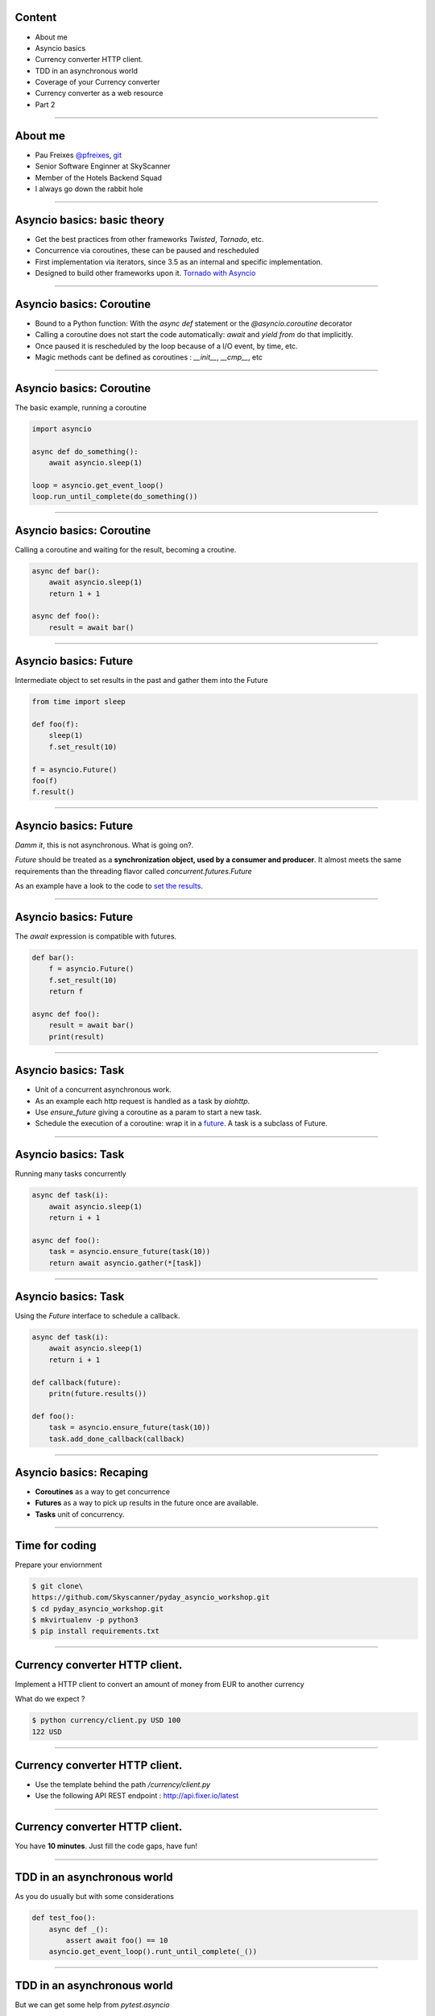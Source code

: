 Content
=======

* About me
* Asyncio basics
* Currency converter HTTP client.
* TDD in an asynchronous world
* Coverage of your Currency converter
* Currency converter as a web resource
* Part 2

----

About me
========

* Pau Freixes `@pfreixes <https://twitter.com/pfreixes>`_, `git <https://github.com/pfreixes>`_
* Senior Software Enginner at SkyScanner
* Member of the Hotels Backend Squad
* I always go down the rabbit hole

----

Asyncio basics: basic theory
============================

- Get the best practices from other frameworks `Twisted`, `Tornado`, etc.
- Concurrence via coroutines, these can be paused and rescheduled  
- First implementation via iterators, since 3.5 as an internal and specific implementation.
- Designed to build other frameworks upon it. `Tornado with Asyncio <http://www.tornadoweb.org/en/stable/asyncio.html>`_

----

Asyncio basics: Coroutine
=========================

- Bound to a Python function: With the `async def` statement or the `@asyncio.coroutine` decorator 
- Calling a coroutine does not start the code automatically: `await` and `yield from` do that implicitly.
- Once paused it is rescheduled by the loop because of a I/O event, by time, etc.
- Magic methods cant be defined as coroutines : `__init__`, `__cmp__`, etc

----

Asyncio basics: Coroutine
=========================

The basic example, running a coroutine

.. code-block:: python 

    import asyncio

    async def do_something():
        await asyncio.sleep(1)

    loop = asyncio.get_event_loop()
    loop.run_until_complete(do_something())

----

Asyncio basics: Coroutine
=========================

Calling a coroutine and waiting for the result, becoming a croutine.

.. code-block:: python 

    async def bar():
        await asyncio.sleep(1)
        return 1 + 1

    async def foo():
        result = await bar()

----

Asyncio basics: Future
======================

Intermediate object to set results in the past and gather them into the Future

.. code-block:: python 

    from time import sleep

    def foo(f):
        sleep(1)
        f.set_result(10)

    f = asyncio.Future()
    foo(f)
    f.result()

----

Asyncio basics: Future
======================

*Damm it*, this is not asynchronous. What is going on?.

*Future* should be treated as a **synchronization object, used by a consumer and producer**.
It almost meets the same requirements than the threading flavor called `concurrent.futures.Future`

As an example have a look to the code to `set the results <https://github.com/python/cpython/blob/master/Lib/asyncio/futures.py#L284>`_.

----

Asyncio basics: Future
======================

The `await` expression is compatible with futures.

.. code-block:: python 

    def bar():
        f = asyncio.Future()
        f.set_result(10)
        return f

    async def foo():
        result = await bar()
        print(result)

----

Asyncio basics: Task
====================

- Unit of a concurrent asynchronous work.
- As an example each http request is handled as a task by `aiohttp`.
- Use `ensure_future` giving a coroutine as a param to start a new task.
- Schedule the execution of a coroutine: wrap it in a `future <https://github.com/python/cpython/blob/master/Lib/asyncio/tasks.py#L243>`_. A task is a subclass of Future.

----

Asyncio basics: Task
====================

Running many tasks concurrently

.. code-block:: python 

    async def task(i):
        await asyncio.sleep(1)
        return i + 1

    async def foo():
        task = asyncio.ensure_future(task(10))
        return await asyncio.gather(*[task])

----

Asyncio basics: Task
======================

Using the `Future` interface to schedule a callback.

.. code-block:: python 

    async def task(i):
        await asyncio.sleep(1)
        return i + 1

    def callback(future):
        pritn(future.results())

    def foo():
        task = asyncio.ensure_future(task(10))
        task.add_done_callback(callback)

----


Asyncio basics: Recaping
========================

- **Coroutines** as a way to get concurrence
- **Futures** as a way to pick up results in the future once are available.
- **Tasks** unit of concurrency.

----


Time for coding
===============

Prepare your enviornment

.. code-block:: bash

    $ git clone\
    https://github.com/Skyscanner/pyday_asyncio_workshop.git
    $ cd pyday_asyncio_workshop.git
    $ mkvirtualenv -p python3
    $ pip install requirements.txt

----

Currency converter HTTP client.
===============================

Implement a HTTP client to convert an amount of money from EUR to another currency

What do we expect ?

.. code-block:: bash

    $ python currency/client.py USD 100
    122 USD

----

Currency converter HTTP client.
===============================

- Use the template behind the path `/currency/client.py`
- Use the following API REST endpoint : http://api.fixer.io/latest

----

Currency converter HTTP client.
===============================

You have **10 minutes**. Just fill the code gaps, have fun!

----

TDD in an asynchronous world
============================

As you do usually but with some considerations

.. code-block:: python 

    def test_foo():
        async def _():
            assert await foo() == 10
        asyncio.get_event_loop().runt_until_complete(_())


----

TDD in an asynchronous world
============================

But we can get some help from `pytest.asyncio`

.. code-block:: python 

    @pytest.mark.asyncio
    def test_foo():
        assert await foo() == 10

----


Currency converter test
=======================

What are we going to do ? Put a fence arround the `convert` function
to test it and get a deterministic behaviour.

How will we do that? Creating an asyncronous fixture and patching
the `get` method to return this fixture.

----

Currency converter test
=======================

The result expected is :

.. code-block:: bash

    $ pytest -q  tests/currency/
    .
    1 passed in 0.02 seconds

----


Currency converter test
========================

- Use the template behind the path `/test/currency/test_client.py`


----

Currency converter HTTP client.
===============================

You have **10 minutes**. Just fill the code gaps, have fun!

----


Aiohttp the asynchronous webserver
==================================

- Build upon asyncio
- Meets the basic requirements for a HTTP server : sessions, cookies, etc.
- Comes with support for Websockets.
- More info here : `http://aiohttp.readthedocs.io <http://aiohttp.readthedocs.io/en/stable/>`_

----

Aiohttp the asynchronous webserver
==================================

The minimal python code needed:

.. code-block:: python

    from aiohttp import web

    async def hello(request):
        return web.Response(body=b"Hello, world")

    app = web.Application()
    app.router.add_route('GET', '/', hello)
    web.run_app(app)


----

Currency converter as a web resource
====================================

Implement a HTTP server that exposes the currency converter as an endpiont.

What do we expect ?

.. code-block:: bash

    $ python webserver.py &
    $ curl http://localhost:8080/convert/GBP/100
    GBP 88.4

----

Currency converter as a web resource
====================================

- Use the template behind the path `webserver.py`

----

Currency converter as a web resource
====================================

You have **10 minutes**. Just fill the code gaps, have fun!

----
